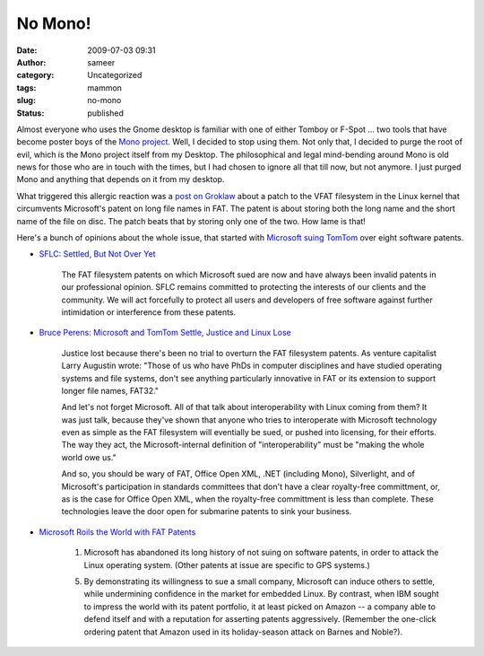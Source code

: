 No Mono!
########
:date: 2009-07-03 09:31
:author: sameer
:category: Uncategorized
:tags: mammon
:slug: no-mono
:status: published

Almost everyone who uses the Gnome desktop is familiar with one of either Tomboy or F-Spot ... two tools that have become poster boys of the `Mono project <http://www.mono-project.com/>`__. Well, I decided to stop using them. Not only that, I decided to purge the root of evil, which is the Mono project itself from my Desktop. The philosophical and legal mind-bending around Mono is old news for those who are in touch with the times, but I had chosen to ignore all that till now, but not anymore. I just purged Mono and anything that depends on it from my desktop.

What triggered this allergic reaction was a `post on Groklaw <http://www.groklaw.net/article.php?story=2009062823330395>`__ about a patch to the VFAT filesystem in the Linux kernel that circumvents Microsoft's patent on long file names in FAT. The patent is about storing both the long name and the short name of the file on disc. The patch beats that by storing only one of the two. How lame is that!

Here's a bunch of opinions about the whole issue, that started with `Microsoft suing TomTom <http://groklaw.net/staticpages/index.php?page=archives&year=-1&use_s_page=TomTomTL>`__ over eight software patents.

-  | `SFLC: Settled, But Not Over Yet <http://www.softwarefreedom.org/news/2009/mar/30/settled-not-over-yet/>`__

      The FAT filesystem patents on which Microsoft sued are now and have always been invalid patents in our professional opinion. SFLC remains committed to protecting the interests of our clients and the community. We will act forcefully to protect all users and developers of free software against further intimidation or interference from these patents.

-  | `Bruce Perens: Microsoft and TomTom Settle, Justice and Linux Lose <http://itmanagement.earthweb.com/osrc/article.php/12068_3812891_1/Bruce-Perens-Microsoft-and-TomTom-Settle-Justice-and-Linux-Lose.htm>`__

      Justice lost because there's been no trial to overturn the FAT filesystem patents. As venture capitalist Larry Augustin wrote: "Those of us who have PhDs in computer disciplines and have studied operating systems and file systems, don't see anything particularly innovative in FAT or its extension to support longer file names, FAT32."

      And let's not forget Microsoft. All of that talk about interoperability with Linux coming from them? It was just talk, because they've shown that anyone who tries to interoperate with Microsoft technology even as simple as the FAT filesystem will eventially be sued, or pushed into licensing, for their efforts. The way they act, the Microsoft-internal definition of "interoperability" must be "making the whole world owe us."

      And so, you should be wary of FAT, Office Open XML, .NET (including Mono), Silverlight, and of Microsoft's participation in standards committees that don't have a clear royalty-free committment, or, as is the case for Office Open XML, when the royalty-free committment is less than complete. These technologies leave the door open for submarine patents to sink your business.

-  | `Microsoft Roils the World with FAT Patents <http://www.huffingtonpost.com/brian-kahin/microsoft-roils-the-world_b_171985.html>`__

      1. Microsoft has abandoned its long history of not suing on software patents, in order to attack the Linux operating system. (Other patents at issue are specific to GPS systems.)

      5. By demonstrating its willingness to sue a small company, Microsoft can induce others to settle, while undermining confidence in the market for embedded Linux. By contrast, when IBM sought to impress the world with its patent portfolio, it at least picked on Amazon -- a company able to defend itself and with a reputation for asserting patents aggressively. (Remember the one-click ordering patent that Amazon used in its holiday-season attack on Barnes and Noble?).
